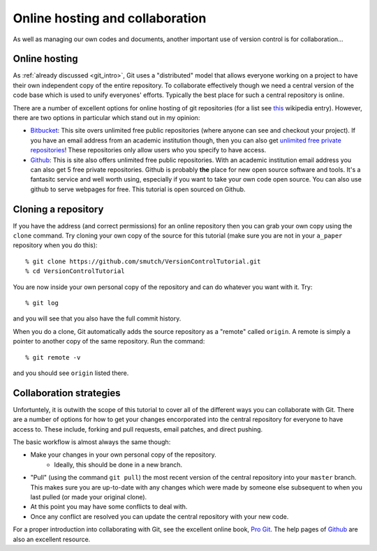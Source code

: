 .. highlight:: console

Online hosting and collaboration
================================

As well as managing our own codes and documents, another important use of
version control is for collaboration...

Online hosting
--------------

As :ref:`already discussed <git_intro>`, Git uses a "distributed" model that
allows everyone working on a project to have their own independent copy of the
entire repository.  To collaborate effectively though we need a central version
of the code base which is used to unify everyones' efforts.  Typically the best
place for such a central repository is online.

There are a number of excellent options for online hosting of git repositories
(for a list see `this
<http://en.wikipedia.org/wiki/Git_(software)#Source_code_hosting>`_ wikipedia
entry). However, there are two options in particular which stand out in my
opinion:

- `Bitbucket <https://bitbucket.org/>`_: This site overs unlimited free public
  repositories (where anyone can see and checkout your project).  If you have an
  email address from an academic institution though, then you can also get
  `unlimited free private repositories
  <http://blog.bitbucket.org/2012/08/20/bitbucket-academic/>`_!  These
  repositories only allow users who you specify to have access.  
  
- `Github`_: This is site also offers unlimited free
  public repositories.  With an academic institution email address you can also
  get 5 free private repositories.  Github is probably **the** place for new
  open source software and tools.  It's a fantasitc service and well worth
  using, especially if you want to take your own code open source.  You can also
  use github to serve webpages for free.  This tutorial is open sourced on
  Github.


Cloning a repository
--------------------

If you have the address (and correct permissions) for an online repository then
you can grab your own copy using the ``clone`` command.  Try cloning your own
copy of the source for this tutorial (make sure you are not in your ``a_paper``
repository when you do this)::

    % git clone https://github.com/smutch/VersionControlTutorial.git
    % cd VersionControlTutorial

You are now inside your own personal copy of the repository and can do
whatever you want with it.  Try::

    % git log

and you will see that you also have the full commit history.

When you do a clone, Git automatically adds the source repository as a "remote"
called ``origin``.  A remote is simply a pointer to another copy of the same
repository.  Run the command::

    % git remote -v

and you should see ``origin`` listed there.


Collaboration strategies
------------------------

Unfortuntely, it is outwith the scope of this tutorial to cover all of the
different ways you can collaborate with Git.  There are a number of options for
how to get your changes encorporated into the central repository for everyone to
have access to.  These include, forking and pull requests, email patches, and
direct pushing.

The basic workflow is almost always the same though:

- Make your changes in your own personal copy of the repository.
    - Ideally, this should be done in a new branch.
- "Pull" (using the command ``git pull``) the most recent version of the central
  repository into your ``master`` branch.  This makes sure you are up-to-date
  with any changes which were made by someone else subsequent to when you last
  pulled (or made your original clone).
- At this point you may have some conflicts to deal with.
- Once any conflict are resolved you can update the central repository with your
  new code.

For a proper introduction into collaborating with Git, see the excellent online
book, `Pro Git <http://git-scm.com/book>`_.  The help pages of `Github`_ are
also an excellent resource.

.. _Github: https://github.com/
